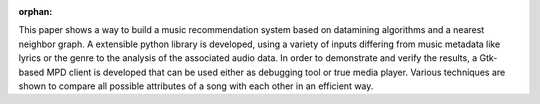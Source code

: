 :orphan:

.. only:: html or text

    Abstract
    ========

This paper shows a way to build a music recommendation system based on
datamining algorithms and a nearest neighbor graph. A extensible python library
is developed, using a variety of inputs differing from music metadata like
lyrics or the genre to the analysis of the associated audio data. In order to
demonstrate and verify the results, a Gtk-based MPD client is developed that can
be used either as debugging tool or true media player. Various techniques are
shown to compare all possible attributes of a song with each other in an
efficient way.

